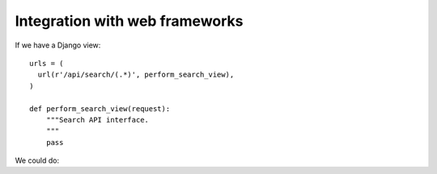 Integration with web frameworks
===============================
If we have a Django view::

  urls = (
    url(r'/api/search/(.*)', perform_search_view),
  )

  def perform_search_view(request):
      """Search API interface.
      """
      pass

We could do::
